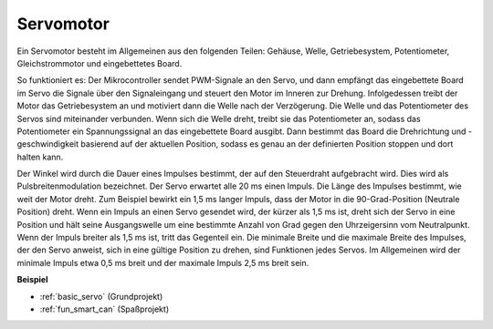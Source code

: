 .. _cpn_servo:

Servomotor
===========

.. image:: img/servo.png
    :align: center

Ein Servomotor besteht im Allgemeinen aus den folgenden Teilen: Gehäuse, Welle, Getriebesystem, Potentiometer, Gleichstrommotor und eingebettetes Board.

So funktioniert es: Der Mikrocontroller sendet PWM-Signale an den Servo, und dann empfängt das eingebettete Board im Servo die Signale über den Signaleingang und steuert den Motor im Inneren zur Drehung. Infolgedessen treibt der Motor das Getriebesystem an und motiviert dann die Welle nach der Verzögerung. Die Welle und das Potentiometer des Servos sind miteinander verbunden. Wenn sich die Welle dreht, treibt sie das Potentiometer an, sodass das Potentiometer ein Spannungssignal an das eingebettete Board ausgibt. Dann bestimmt das Board die Drehrichtung und -geschwindigkeit basierend auf der aktuellen Position, sodass es genau an der definierten Position stoppen und dort halten kann.

.. image:: img/servo_internal.png
    :align: center

Der Winkel wird durch die Dauer eines Impulses bestimmt, der auf den Steuerdraht aufgebracht wird. Dies wird als Pulsbreitenmodulation bezeichnet. Der Servo erwartet alle 20 ms einen Impuls. Die Länge des Impulses bestimmt, wie weit der Motor dreht. Zum Beispiel bewirkt ein 1,5 ms langer Impuls, dass der Motor in die 90-Grad-Position (Neutrale Position) dreht.
Wenn ein Impuls an einen Servo gesendet wird, der kürzer als 1,5 ms ist, dreht sich der Servo in eine Position und hält seine Ausgangswelle um eine bestimmte Anzahl von Grad gegen den Uhrzeigersinn vom Neutralpunkt. Wenn der Impuls breiter als 1,5 ms ist, tritt das Gegenteil ein. Die minimale Breite und die maximale Breite des Impulses, der den Servo anweist, sich in eine gültige Position zu drehen, sind Funktionen jedes Servos. Im Allgemeinen wird der minimale Impuls etwa 0,5 ms breit und der maximale Impuls 2,5 ms breit sein.

.. image:: img/servo_duty.png
    :width: 600
    :align: center

**Beispiel**

* :ref:`basic_servo` (Grundprojekt)
* :ref:`fun_smart_can` (Spaßprojekt)

